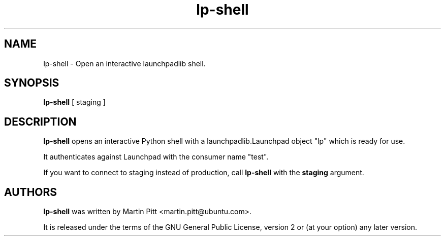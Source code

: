 .TH lp-shell "1" "13 January 2010" "ubuntu-dev-tools"
.SH NAME
lp\-shell \- Open an interactive launchpadlib shell.

.SH SYNOPSIS
.B lp\-shell
[ staging ]

.SH DESCRIPTION
.B lp\-shell
opens an interactive Python shell with a launchpadlib.Launchpad object "lp"
which is ready for use.

It authenticates against Launchpad with the consumer name "test".

If you want to connect to staging instead of production, call
.B lp\-shell
with the
.B staging
argument.

.SH AUTHORS
.B lp\-shell
was written by Martin Pitt <martin.pitt@ubuntu.com>.
.PP
It is released under the terms of the GNU General Public License, version 2
or (at your option) any later version.
